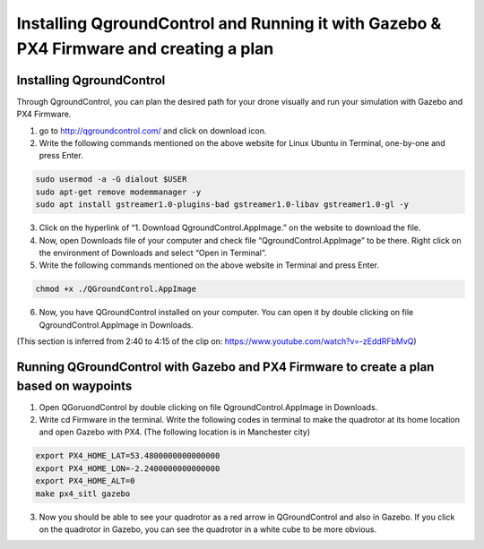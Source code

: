 .. _installing-qgroundcontrol-and-running-it-with-gazebo--px4-firmware-and-creating-a-plan:

Installing QgroundControl and Running it with Gazebo & PX4 Firmware and creating a plan
=======================================================================================

Installing QgroundControl
-------------------------

Through QgroundControl, you can plan the desired path for your drone
visually and run your simulation with Gazebo and PX4 Firmware.

1) go to `http://qgroundcontrol.com/ <http://qgroundcontrol.com/>`__ and
   click on download icon.
2) Write the following commands mentioned on the above website for Linux
   Ubuntu in Terminal, one-by-one and press Enter.

.. code:: sh

   sudo usermod -a -G dialout $USER
   sudo apt-get remove modemmanager -y
   sudo apt install gstreamer1.0-plugins-bad gstreamer1.0-libav gstreamer1.0-gl -y

3) Click on the hyperlink of “1. Download QgroundControl.AppImage.” on
   the website to download the file.
4) Now, open Downloads file of your computer and check file
   “QgroundControl.AppImage” to be there. Right click on the environment
   of Downloads and select “Open in Terminal”.
5) Write the following commands mentioned on the above website in
   Terminal and press Enter.

.. code:: sh

   chmod +x ./QGroundControl.AppImage

6) Now, you have QGroundControl installed on your computer. You can open
   it by double clicking on file QgroundControl.AppImage in Downloads.

(This section is inferred from 2:40 to 4:15 of the clip on:
`https://www.youtube.com/watch?v=-zEddRFbMvQ <https://www.youtube.com/watch?v=-zEddRFbMvQ>`__)

Running QGroundControl with Gazebo and PX4 Firmware to create a plan based on waypoints
---------------------------------------------------------------------------------------

1) Open QGoruondControl by double clicking on file
   QgroundControl.AppImage in Downloads.
2) Write cd Firmware in the terminal. Write the following codes in
   terminal to make the quadrotor at its home location and open Gazebo
   with PX4. (The following location is in Manchester city)

.. code:: sh

   export PX4_HOME_LAT=53.4800000000000000
   export PX4_HOME_LON=-2.2400000000000000
   export PX4_HOME_ALT=0
   make px4_sitl gazebo

3) Now you should be able to see your quadrotor as a red arrow in
   QGroundControl and also in Gazebo. If you click on the quadrotor in
   Gazebo, you can see the quadrotor in a white cube to be more obvious.
   |Figure 1: Arrow of the quadrotor in QGroundControl|

.. |Figure 1: Arrow of the quadrotor in QGroundControl| image:: https://github.com/CUEDOS/cascade-demo/blob/main/img/arrow.png
